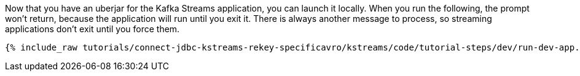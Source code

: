 Now that you have an uberjar for the Kafka Streams application, you can launch it locally. When you run the following, the prompt won't return, because the application will run until you exit it. There is always another message to process, so streaming applications don't exit until you force them.

+++++
<pre class="snippet"><code class="shell">{% include_raw tutorials/connect-jdbc-kstreams-rekey-specificavro/kstreams/code/tutorial-steps/dev/run-dev-app.sh %}</code></pre>
+++++

